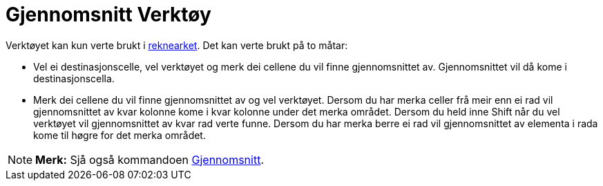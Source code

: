 = Gjennomsnitt Verktøy
:page-en: tools/Mean
ifdef::env-github[:imagesdir: /nn/modules/ROOT/assets/images]

Verktøyet kan kun verte brukt i xref:/Rekneark.adoc[reknearket]. Det kan verte brukt på to måtar:

* Vel ei destinasjonscelle, vel verktøyet og merk dei cellene du vil finne gjennomsnittet av. Gjennomsnittet vil då kome
i destinasjonscella.
* Merk dei cellene du vil finne gjennomsnittet av og vel verktøyet. Dersom du har merka celler frå meir enn ei rad vil
gjennomsnittet av kvar kolonne kome i kvar kolonne under det merka området. Dersom du held inne [.kcode]#Shift# når du
vel verktøyet vil gjennomsnittet av kvar rad verte funne. Dersom du har merka berre ei rad vil gjennomsnittet av
elementa i rada kome til høgre for det merka området.

[NOTE]
====

*Merk:* Sjå også kommandoen xref:/commands/Gjennomsnitt.adoc[Gjennomsnitt].

====
